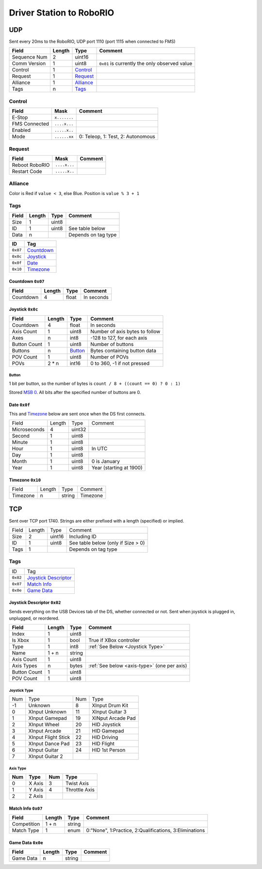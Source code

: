 Driver Station to RoboRIO
=================================

UDP
---

Sent every 20ms to the RoboRIO, UDP port 1110 (port 1115 when connected to FMS)

.. table::
   :widths: auto

   +---------------+--------+-----------------+-----------------------------------------------+
   | Field         | Length | Type            | Comment                                       |
   +===============+========+=================+===============================================+
   | Sequence Num  | 2      | uint16          |                                               |
   +---------------+--------+-----------------+-----------------------------------------------+
   | Comm Version  | 1      | uint8           | ``0x01`` is currently the only observed value |
   +---------------+--------+-----------------+-----------------------------------------------+
   | Control       | 1      | Control_        |                                               |
   +---------------+--------+-----------------+-----------------------------------------------+
   | Request       | 1      | Request_        |                                               |
   +---------------+--------+-----------------+-----------------------------------------------+
   | Alliance      | 1      | Alliance_       |                                               |
   +---------------+--------+-----------------+-----------------------------------------------+
   | Tags          | n      | Tags_           |                                               |
   +---------------+--------+-----------------+-----------------------------------------------+

.. _Control:

Control
^^^^^^^

.. table::
   :widths: auto

   +----------------+--------------+-----------------------------------+
   | Field          | Mask         | Comment                           |
   +================+==============+===================================+
   | E-Stop         | ``x.......`` |                                   |
   +----------------+--------------+-----------------------------------+
   | FMS Connected  | ``....x...`` |                                   |
   +----------------+--------------+-----------------------------------+
   | Enabled        | ``.....x..`` |                                   |
   +----------------+--------------+-----------------------------------+
   | Mode           | ``......xx`` | 0: Teleop, 1: Test, 2: Autonomous |
   +----------------+--------------+-----------------------------------+

.. _Request:

Request
^^^^^^^

.. table::
   :widths: auto

   +----------------+--------------+-----------------------------------------------+
   | Field          | Mask         | Comment                                       |
   +================+==============+===============================================+
   | Reboot RoboRIO | ``....x...`` |                                               |
   +----------------+--------------+-----------------------------------------------+
   | Restart Code   | ``.....x..`` |                                               |
   +----------------+--------------+-----------------------------------------------+

.. _Alliance:

Alliance
^^^^^^^^

Color is Red if ``value < 3``, else Blue. Position is ``value % 3 + 1``

.. _Tags:

Tags
^^^^

.. table::
   :widths: auto

   +-------+--------+-------+-----------------------------------------------+
   | Field | Length | Type  | Comment                                       |
   +=======+========+=======+===============================================+
   | Size  | 1      | uint8 |                                               |
   +-------+--------+-------+-----------------------------------------------+
   | ID    | 1      | uint8 | See table below                               |
   +-------+--------+-------+-----------------------------------------------+
   | Data  | n      |       | Depends on tag type                           |
   +-------+--------+-------+-----------------------------------------------+


.. table::
   :widths: auto

   +----------+------------+
   | ID       | Tag        |
   +==========+============+
   | ``0x07`` | Countdown_ |
   +----------+------------+
   | ``0x0c`` | Joystick_  |
   +----------+------------+
   | ``0x0f`` | Date_      |
   +----------+------------+
   | ``0x10`` | Timezone_  |
   +----------+------------+

.. _countdown:

Countdown ``0x07``
""""""""""""""""""

.. table::
   :widths: auto

   +-----------+--------+--------+-----------------------------------------------+
   | Field     | Length | Type   | Comment                                       |
   +===========+========+========+===============================================+
   | Countdown | 4      | float  | In seconds                                    |
   +-----------+--------+--------+-----------------------------------------------+

.. _joystick:

Joystick ``0x0c``
""""""""""""""""""

.. table::
   :widths: auto

   +--------------+--------+---------+-----------------------------------------------+
   | Field        | Length | Type    | Comment                                       |
   +==============+========+=========+===============================================+
   | Countdown    | 4      | float   | In seconds                                    |
   +--------------+--------+---------+-----------------------------------------------+
   | Axis Count   | 1      | uint8   | Number of axis bytes to follow                |
   +--------------+--------+---------+-----------------------------------------------+
   | Axes         | n      | int8    | -128 to 127, for each axis                    |
   +--------------+--------+---------+-----------------------------------------------+
   | Button Count | 1      | uint8   | Number of buttons                             |
   +--------------+--------+---------+-----------------------------------------------+
   | Buttons      | n      | Button_ | Bytes containing button data                  |
   +--------------+--------+---------+-----------------------------------------------+
   | POV Count    | 1      | uint8   | Number of POVs                                |
   +--------------+--------+---------+-----------------------------------------------+
   | POVs         | 2 * n  | int16   | 0 to 360, -1 if not pressed                   |
   +--------------+--------+---------+-----------------------------------------------+

.. _button:

Button
......

1 bit per button, so the number of bytes is ``count / 8 + ((count == 0) ? 0 : 1)``

Stored `MSB 0 <https://en.wikipedia.org/wiki/Bit_numbering#MSB_0_bit_numbering>`_. All bits after the specified number of buttons are 0.

.. _date:

Date ``0x0f``
""""""""""""""
This and Timezone_ below are sent once when the DS first connects.

.. table::
   :widths: auto

   +--------------+--------+--------+-------------------------+
   | Field        | Length | Type   | Comment                 |
   +--------------+--------+--------+-------------------------+
   | Microseconds | 4      | uint32 |                         |
   +--------------+--------+--------+-------------------------+
   | Second       | 1      | uint8  |                         |
   +--------------+--------+--------+-------------------------+
   | Minute       | 1      | uint8  |                         |
   +--------------+--------+--------+-------------------------+
   | Hour         | 1      | uint8  | In UTC                  |
   +--------------+--------+--------+-------------------------+
   | Day          | 1      | uint8  |                         |
   +--------------+--------+--------+-------------------------+
   | Month        | 1      | uint8  | 0 is January            |
   +--------------+--------+--------+-------------------------+
   | Year         | 1      | uint8  | Year (starting at 1900) |
   +--------------+--------+--------+-------------------------+

.. _timezone:

Timezone ``0x10``
""""""""""""""""""

.. table::
   :widths: auto

   +----------+--------+--------+----------+
   | Field    | Length | Type   | Comment  |
   +----------+--------+--------+----------+
   | Timezone | n      | string | Timezone |
   +----------+--------+--------+----------+


.. _Tcp:

TCP
---

Sent over TCP port 1740. Strings are either prefixed with a length (specified)
or implied.

.. table::
   :widths: auto

   +----------+--------+--------+------------------------------------+
   | Field    | Length | Type   | Comment                            |
   +----------+--------+--------+------------------------------------+
   | Size     | 2      | uint16 | Including ID                       |
   +----------+--------+--------+------------------------------------+
   | ID       | 1      | uint8  | See table below (only if Size > 0) |
   +----------+--------+--------+------------------------------------+
   | Tags     | 1      |        | Depends on tag type                |
   +----------+--------+--------+------------------------------------+


Tags
^^^^

.. table::
   :widths: auto

   +----------+------------------------+
   | ID       | Tag                    |
   +----------+------------------------+
   | ``0x02`` | `Joystick Descriptor`_ |
   +----------+------------------------+
   | ``0x07`` | `Match Info`_          |
   +----------+------------------------+
   | ``0x0e`` | `Game Data`_           |
   +----------+------------------------+

.. _`joystick descriptor`:

Joystick Descriptor ``0x02``
""""""""""""""""""""""""""""

Sends everything on the USB Devices tab of the DS, whether connected or not.
Sent when joystick is plugged in, unplugged, or reordered.

.. table::
   :widths: auto

   +--------------+--------+--------+---------------------------------------------+
   | Field        | Length | Type   | Comment                                     |
   +==============+========+========+=============================================+
   | Index        | 1      | uint8  |                                             |
   +--------------+--------+--------+---------------------------------------------+
   | Is Xbox      | 1      | bool   | True if XBox controller                     |
   +--------------+--------+--------+---------------------------------------------+
   | Type         | 1      | int8   | :ref:`See Below <Joystick Type>`            |
   +--------------+--------+--------+---------------------------------------------+
   | Name         | 1 + n  | string |                                             |
   +--------------+--------+--------+---------------------------------------------+
   | Axis Count   | 1      | uint8  |                                             |
   +--------------+--------+--------+---------------------------------------------+
   | Axis Types   | n      | bytes  | :ref:`See below <axis-type>` (one per axis) |
   +--------------+--------+--------+---------------------------------------------+
   | Button Count | 1      | uint8  |                                             |
   +--------------+--------+--------+---------------------------------------------+
   | POV Count    | 1      | uint8  |                                             |
   +--------------+--------+--------+---------------------------------------------+

.. _`joystick type`:

Joystick Type
.............

.. table::
   :widths: auto

   +-----+---------------------+-----+-------------------+
   | Num | Type                | Num | Type              |
   +-----+---------------------+-----+-------------------+
   | -1  | Unknown             | 8   | XInput Drum Kit   |
   +-----+---------------------+-----+-------------------+
   | 0   | XInput Unknown      | 11  | XInput Guitar 3   |
   +-----+---------------------+-----+-------------------+
   | 1   | XInput Gamepad      | 19  | XINput Arcade Pad |
   +-----+---------------------+-----+-------------------+
   | 2   | XInput Wheel        | 20  | HID Joystick      |
   +-----+---------------------+-----+-------------------+
   | 3   | XInput Arcade       | 21  | HID Gamepad       |
   +-----+---------------------+-----+-------------------+
   | 4   | XInput Flight Stick | 22  | HID Driving       |
   +-----+---------------------+-----+-------------------+
   | 5   | XInput Dance Pad    | 23  | HID Flight        |
   +-----+---------------------+-----+-------------------+
   | 6   | XInput Guitar       | 24  | HID 1st Person    |
   +-----+---------------------+-----+-------------------+
   | 7   | XInput Guitar 2     |     |                   |
   +-----+---------------------+-----+-------------------+

.. _axis-type:

Axis Type
.........

.. table::
   :widths: auto

   +-----+--------+-----+---------------+
   | Num | Type   | Num | Type          |
   +=====+========+=====+===============+
   | 0   | X Axis | 3   | Twist Axis    |
   +-----+--------+-----+---------------+
   | 1   | Y Axis | 4   | Throttle Axis |
   +-----+--------+-----+---------------+
   | 2   | Z Axis |     |               |
   +-----+--------+-----+---------------+

.. _`match info`:

Match Info ``0x07``
"""""""""""""""""""

.. table::
   :widths: auto

   +--------------+--------+--------+---------------------------------------------+
   | Field        | Length | Type   | Comment                                     |
   +==============+========+========+=============================================+
   | Competition  | 1 + n  | string |                                             |
   +--------------+--------+--------+---------------------------------------------+
   | Match Type   | 1      | enum   | 0:"None", 1:Practice, 2:Qualifications,     |
   |              |        |        | 3:Eliminations                              |
   +--------------+--------+--------+---------------------------------------------+


.. _`game data`:

Game Data ``0x0e``
""""""""""""""""""

.. table::
   :widths: auto

   +--------------+--------+--------+---------------------------------------------+
   | Field        | Length | Type   | Comment                                     |
   +==============+========+========+=============================================+
   | Game Data    | n      | string |                                             |
   +--------------+--------+--------+---------------------------------------------+

